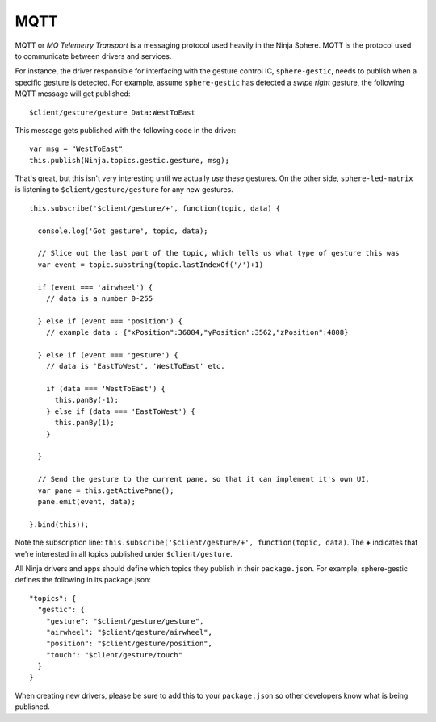 MQTT
====

MQTT or *MQ Telemetry Transport* is a messaging protocol used heavily in the Ninja Sphere. MQTT is the protocol used to communicate between drivers and services.

For instance, the driver responsible for interfacing with the gesture control IC, ``sphere-gestic``, needs to publish when a specific gesture is detected. For example, assume ``sphere-gestic`` has detected a *swipe right* gesture, the following MQTT message will get published:

::

  $client/gesture/gesture Data:WestToEast

This message gets published with the following code in the driver:

::

  var msg = "WestToEast"
  this.publish(Ninja.topics.gestic.gesture, msg);

That's great, but this isn't very interesting until we actually *use* these gestures. On the other side, ``sphere-led-matrix`` is listening to ``$client/gesture/gesture`` for any new gestures.

::

  this.subscribe('$client/gesture/+', function(topic, data) {

    console.log('Got gesture', topic, data);

    // Slice out the last part of the topic, which tells us what type of gesture this was
    var event = topic.substring(topic.lastIndexOf('/')+1)

    if (event === 'airwheel') {
      // data is a number 0-255

    } else if (event === 'position') {
      // example data : {"xPosition":36084,"yPosition":3562,"zPosition":4808}

    } else if (event === 'gesture') {
      // data is 'EastToWest', 'WestToEast' etc.

      if (data === 'WestToEast') {
        this.panBy(-1);
      } else if (data === 'EastToWest') {
        this.panBy(1);
      }

    }

    // Send the gesture to the current pane, so that it can implement it's own UI.
    var pane = this.getActivePane();
    pane.emit(event, data);

  }.bind(this));


Note the subscription line: ``this.subscribe('$client/gesture/+', function(topic, data)``. The **+** indicates that we're interested in all topics published under ``$client/gesture``.

All Ninja drivers and apps should define which topics they publish in their ``package.json``. For example, sphere-gestic defines the following in its package.json:

::

  "topics": {
    "gestic": {
      "gesture": "$client/gesture/gesture",
      "airwheel": "$client/gesture/airwheel",
      "position": "$client/gesture/position",
      "touch": "$client/gesture/touch"
    }
  }

When creating new drivers, please be sure to add this to your ``package.json`` so other developers know what is being published.

